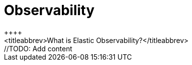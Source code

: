 [[observability-introduction]]
[role="xpack"]

= Observability 
++++
<titleabbrev>What is Elastic Observability?</titleabbrev>
++++

//TODO: Add content
